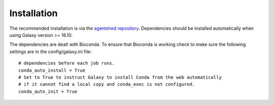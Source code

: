 Installation
============

The recommended installation is via the `agentshed  repository <https://agentshed.g2.bx.psu.edu/>`__. Dependencies should be installed automatically when using Galaxy version >= 16.10.

The dependencies are dealt with Bioconda. To ensure that Bioconda is working check to make sure the following settings are in the config/galaxy.ini file::

   # dependencies before each job runs.
   conda_auto_install = True
   # Set to True to instruct Galaxy to install Conda from the web automatically
   # if it cannot find a local copy and conda_exec is not configured.
   conda_auto_init = True
